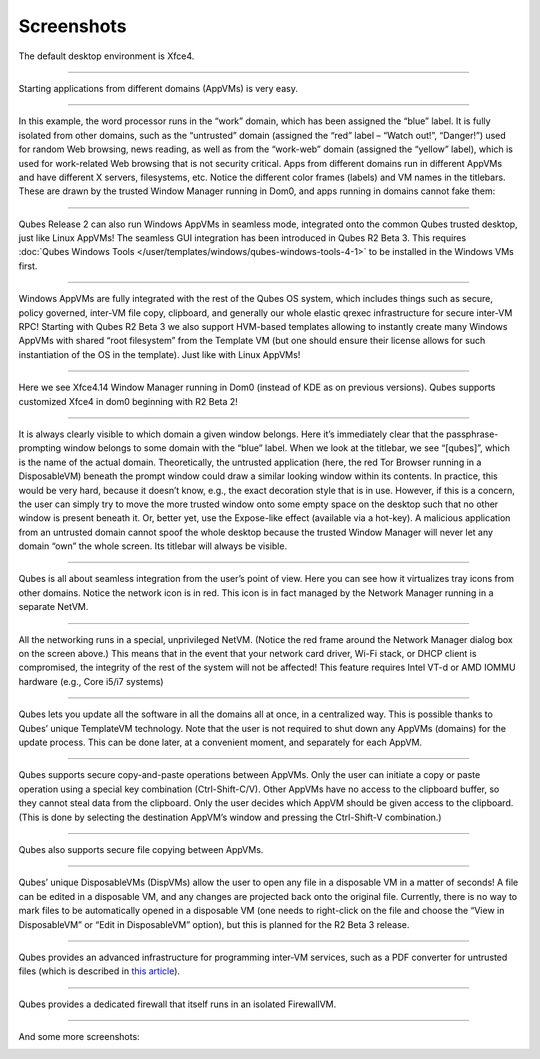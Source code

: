 ===========
Screenshots
===========


|r4.0-xfce-desktop.png|

The default desktop environment is Xfce4.


----


|r4.0-xfce-start-menu.png|

Starting applications from different domains (AppVMs) is very easy.


----


|r4.0-xfce-three-domains-at-work.png|

In this example, the word processor runs in the “work” domain, which has been assigned the “blue” label. It is fully isolated from other domains, such as the “untrusted” domain (assigned the “red” label – “Watch out!”, “Danger!”) used for random Web browsing, news reading, as well as from the “work-web” domain (assigned the “yellow” label), which is used for work-related Web browsing that is not security critical. Apps from different domains run in different AppVMs and have different X servers, filesystems, etc. Notice the different color frames (labels) and VM names in the titlebars. These are drawn by the trusted Window Manager running in Dom0, and apps running in domains cannot fake them:


----


|r2b3-windows-seamless-1.png|

Qubes Release 2 can also run Windows AppVMs in seamless mode, integrated onto the common Qubes trusted desktop, just like Linux AppVMs! The seamless GUI integration has been introduced in Qubes R2 Beta 3. This requires :doc:`Qubes Windows Tools </user/templates/windows/qubes-windows-tools-4-1>` to be installed in the Windows VMs first.


----


|r2b3-windows-seamless-filecopy.png|

Windows AppVMs are fully integrated with the rest of the Qubes OS system, which includes things such as secure, policy governed, inter-VM file copy, clipboard, and generally our whole elastic qrexec infrastructure for secure inter-VM RPC! Starting with Qubes R2 Beta 3 we also support HVM-based templates allowing to instantly create many Windows AppVMs with shared “root filesystem” from the Template VM (but one should ensure their license allows for such instantiation of the OS in the template). Just like with Linux AppVMs!


----


|r4.0-xfce-programmers-desktop.png|

Here we see Xfce4.14 Window Manager running in Dom0 (instead of KDE as on previous versions). Qubes supports customized Xfce4 in dom0 beginning with R2 Beta 2!


----


|r4.0-password-prompt.png|

It is always clearly visible to which domain a given window belongs. Here it’s immediately clear that the passphrase-prompting window belongs to some domain with the “blue” label. When we look at the titlebar, we see “[qubes]”, which is the name of the actual domain. Theoretically, the untrusted application (here, the red Tor Browser running in a DisposableVM) beneath the prompt window could draw a similar looking window within its contents. In practice, this would be very hard, because it doesn’t know, e.g., the exact decoration style that is in use. However, if this is a concern, the user can simply try to move the more trusted window onto some empty space on the desktop such that no other window is present beneath it. Or, better yet, use the Expose-like effect (available via a hot-key). A malicious application from an untrusted domain cannot spoof the whole desktop because the trusted Window Manager will never let any domain “own” the whole screen. Its titlebar will always be visible.


----


|r4.0-xfce-tray-icons.png|

Qubes is all about seamless integration from the user’s point of view. Here you can see how it virtualizes tray icons from other domains. Notice the network icon is in red. This icon is in fact managed by the Network Manager running in a separate NetVM.


----


|r4.0-manager-and-sysnet-network-prompt.png|

All the networking runs in a special, unprivileged NetVM. (Notice the red frame around the Network Manager dialog box on the screen above.) This means that in the event that your network card driver, Wi-Fi stack, or DHCP client is compromised, the integrity of the rest of the system will not be affected! This feature requires Intel VT-d or AMD IOMMU hardware (e.g., Core i5/i7 systems)


----


|r4.0-software-update.png|

Qubes lets you update all the software in all the domains all at once, in a centralized way. This is possible thanks to Qubes’ unique TemplateVM technology. Note that the user is not required to shut down any AppVMs (domains) for the update process. This can be done later, at a convenient moment, and separately for each AppVM.


----


|r4.0-copy-paste.png|

Qubes supports secure copy-and-paste operations between AppVMs. Only the user can initiate a copy or paste operation using a special key combination (Ctrl-Shift-C/V). Other AppVMs have no access to the clipboard buffer, so they cannot steal data from the clipboard. Only the user decides which AppVM should be given access to the clipboard. (This is done by selecting the destination AppVM’s window and pressing the Ctrl-Shift-V combination.)


----


|“r4.0-copy-to-other-appvm-1.png| |r4.0-copy-to-other-appvm-3.png|

Qubes also supports secure file copying between AppVMs.


----


|r4.0-open-in-dispvm-1.png| |r4.0-open-in-dispvm-2.png|

Qubes’ unique DisposableVMs (DispVMs) allow the user to open any file in a disposable VM in a matter of seconds! A file can be edited in a disposable VM, and any changes are projected back onto the original file. Currently, there is no way to mark files to be automatically opened in a disposable VM (one needs to right-click on the file and choose the “View in DisposableVM” or “Edit in DisposableVM” option), but this is planned for the R2 Beta 3 release.


----


|r4.0-convert-to-trusted-pdf-1.png| |r4.1-converting-pdf.png|

Qubes provides an advanced infrastructure for programming inter-VM services, such as a PDF converter for untrusted files (which is described in `this article <https://blog.invisiblethings.org/2013/02/21/converting-untrusted-pdfs-into-trusted.html>`__).


----


|r4.0-manager-firewall.png|

Qubes provides a dedicated firewall that itself runs in an isolated FirewallVM.


----


And some more screenshots:

|r4.0-xfce-red-and-green-terminals.png|

|r2b3-windows-seamless-2.png|

.. |r4.0-xfce-desktop.png| image:: /attachment/doc/r4.0-xfce-desktop.png
   

.. |r4.0-xfce-start-menu.png| image:: /attachment/doc/r4.0-xfce-start-menu.png
   

.. |r4.0-xfce-three-domains-at-work.png| image:: /attachment/doc/r4.0-xfce-three-domains-at-work.png
   

.. |r2b3-windows-seamless-1.png| image:: /attachment/doc/r2b3-windows-seamless-1.png
   

.. |r2b3-windows-seamless-filecopy.png| image:: /attachment/doc/r2b3-windows-seamless-filecopy.png
   

.. |r4.0-xfce-programmers-desktop.png| image:: /attachment/doc/r4.0-xfce-programmers-desktop.png
   

.. |r4.0-password-prompt.png| image:: /attachment/doc/r4.0-password-prompt.png
   

.. |r4.0-xfce-tray-icons.png| image:: /attachment/doc/r4.0-xfce-tray-icons.png
   

.. |r4.0-manager-and-sysnet-network-prompt.png| image:: /attachment/doc/r4.0-manager-and-sysnet-network-prompt.png
   

.. |r4.0-software-update.png| image:: /attachment/doc/r4.0-software-update.png
   

.. |r4.0-copy-paste.png| image:: /attachment/doc/r4.0-copy-paste.png
   

.. |“r4.0-copy-to-other-appvm-1.png| image:: /attachment/doc/r4.0-copy-to-other-appvm-1.png
   

.. |r4.0-copy-to-other-appvm-3.png| image:: /attachment/doc/r4.0-copy-to-other-appvm-2.png
   

.. |r4.0-open-in-dispvm-1.png| image:: /attachment/doc/r4.0-open-in-dispvm-1.png
   

.. |r4.0-open-in-dispvm-2.png| image:: /attachment/doc/r4.0-open-in-dispvm-2.png
   

.. |r4.0-convert-to-trusted-pdf-1.png| image:: /attachment/doc/r4.0-convert-to-trusted-pdf-1.png
   

.. |r4.1-converting-pdf.png| image:: /attachment/doc/r4.1-converting-pdf.png
   

.. |r4.0-manager-firewall.png| image:: /attachment/doc/r4.0-manager-firewall.png
   

.. |r4.0-xfce-red-and-green-terminals.png| image:: /attachment/doc/r4.0-xfce-red-and-green-terminals.png
   

.. |r2b3-windows-seamless-2.png| image:: /attachment/doc/r2b3-windows-seamless-2.png
   
